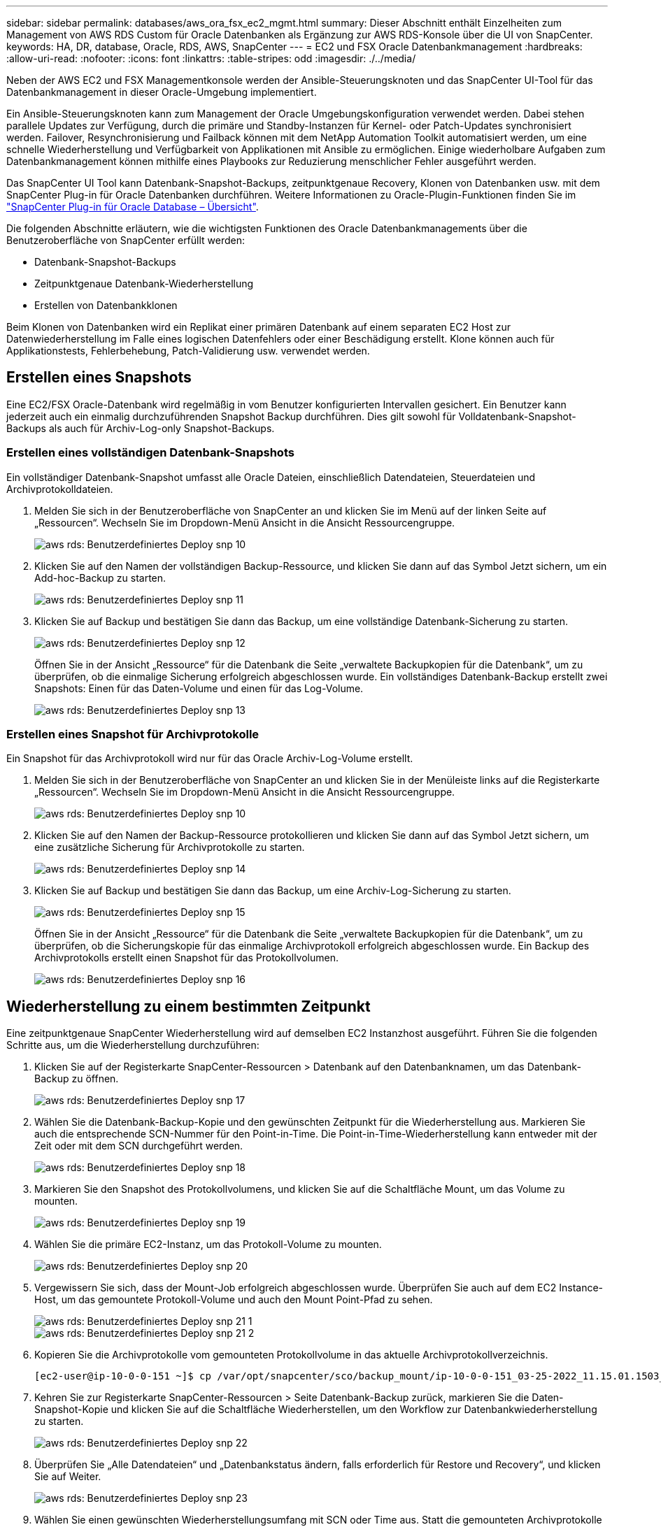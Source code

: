 ---
sidebar: sidebar 
permalink: databases/aws_ora_fsx_ec2_mgmt.html 
summary: Dieser Abschnitt enthält Einzelheiten zum Management von AWS RDS Custom für Oracle Datenbanken als Ergänzung zur AWS RDS-Konsole über die UI von SnapCenter. 
keywords: HA, DR, database, Oracle, RDS, AWS, SnapCenter 
---
= EC2 und FSX Oracle Datenbankmanagement
:hardbreaks:
:allow-uri-read: 
:nofooter: 
:icons: font
:linkattrs: 
:table-stripes: odd
:imagesdir: ./../media/


[role="lead"]
Neben der AWS EC2 und FSX Managementkonsole werden der Ansible-Steuerungsknoten und das SnapCenter UI-Tool für das Datenbankmanagement in dieser Oracle-Umgebung implementiert.

Ein Ansible-Steuerungsknoten kann zum Management der Oracle Umgebungskonfiguration verwendet werden. Dabei stehen parallele Updates zur Verfügung, durch die primäre und Standby-Instanzen für Kernel- oder Patch-Updates synchronisiert werden. Failover, Resynchronisierung und Failback können mit dem NetApp Automation Toolkit automatisiert werden, um eine schnelle Wiederherstellung und Verfügbarkeit von Applikationen mit Ansible zu ermöglichen. Einige wiederholbare Aufgaben zum Datenbankmanagement können mithilfe eines Playbooks zur Reduzierung menschlicher Fehler ausgeführt werden.

Das SnapCenter UI Tool kann Datenbank-Snapshot-Backups, zeitpunktgenaue Recovery, Klonen von Datenbanken usw. mit dem SnapCenter Plug-in für Oracle Datenbanken durchführen. Weitere Informationen zu Oracle-Plugin-Funktionen finden Sie im link:https://docs.netapp.com/ocsc-43/index.jsp?topic=%2Fcom.netapp.doc.ocsc-con%2FGUID-CF6B23A3-2B2B-426F-826B-490706880EE8.html["SnapCenter Plug-in für Oracle Database – Übersicht"^].

Die folgenden Abschnitte erläutern, wie die wichtigsten Funktionen des Oracle Datenbankmanagements über die Benutzeroberfläche von SnapCenter erfüllt werden:

* Datenbank-Snapshot-Backups
* Zeitpunktgenaue Datenbank-Wiederherstellung
* Erstellen von Datenbankklonen


Beim Klonen von Datenbanken wird ein Replikat einer primären Datenbank auf einem separaten EC2 Host zur Datenwiederherstellung im Falle eines logischen Datenfehlers oder einer Beschädigung erstellt. Klone können auch für Applikationstests, Fehlerbehebung, Patch-Validierung usw. verwendet werden.



== Erstellen eines Snapshots

Eine EC2/FSX Oracle-Datenbank wird regelmäßig in vom Benutzer konfigurierten Intervallen gesichert. Ein Benutzer kann jederzeit auch ein einmalig durchzuführenden Snapshot Backup durchführen. Dies gilt sowohl für Volldatenbank-Snapshot-Backups als auch für Archiv-Log-only Snapshot-Backups.



=== Erstellen eines vollständigen Datenbank-Snapshots

Ein vollständiger Datenbank-Snapshot umfasst alle Oracle Dateien, einschließlich Datendateien, Steuerdateien und Archivprotokolldateien.

. Melden Sie sich in der Benutzeroberfläche von SnapCenter an und klicken Sie im Menü auf der linken Seite auf „Ressourcen“. Wechseln Sie im Dropdown-Menü Ansicht in die Ansicht Ressourcengruppe.
+
image::aws_rds_custom_deploy_snp_10.PNG[aws rds: Benutzerdefiniertes Deploy snp 10]

. Klicken Sie auf den Namen der vollständigen Backup-Ressource, und klicken Sie dann auf das Symbol Jetzt sichern, um ein Add-hoc-Backup zu starten.
+
image::aws_rds_custom_deploy_snp_11.PNG[aws rds: Benutzerdefiniertes Deploy snp 11]

. Klicken Sie auf Backup und bestätigen Sie dann das Backup, um eine vollständige Datenbank-Sicherung zu starten.
+
image::aws_rds_custom_deploy_snp_12.PNG[aws rds: Benutzerdefiniertes Deploy snp 12]

+
Öffnen Sie in der Ansicht „Ressource“ für die Datenbank die Seite „verwaltete Backupkopien für die Datenbank“, um zu überprüfen, ob die einmalige Sicherung erfolgreich abgeschlossen wurde. Ein vollständiges Datenbank-Backup erstellt zwei Snapshots: Einen für das Daten-Volume und einen für das Log-Volume.

+
image::aws_rds_custom_deploy_snp_13.PNG[aws rds: Benutzerdefiniertes Deploy snp 13]





=== Erstellen eines Snapshot für Archivprotokolle

Ein Snapshot für das Archivprotokoll wird nur für das Oracle Archiv-Log-Volume erstellt.

. Melden Sie sich in der Benutzeroberfläche von SnapCenter an und klicken Sie in der Menüleiste links auf die Registerkarte „Ressourcen“. Wechseln Sie im Dropdown-Menü Ansicht in die Ansicht Ressourcengruppe.
+
image::aws_rds_custom_deploy_snp_10.PNG[aws rds: Benutzerdefiniertes Deploy snp 10]

. Klicken Sie auf den Namen der Backup-Ressource protokollieren und klicken Sie dann auf das Symbol Jetzt sichern, um eine zusätzliche Sicherung für Archivprotokolle zu starten.
+
image::aws_rds_custom_deploy_snp_14.PNG[aws rds: Benutzerdefiniertes Deploy snp 14]

. Klicken Sie auf Backup und bestätigen Sie dann das Backup, um eine Archiv-Log-Sicherung zu starten.
+
image::aws_rds_custom_deploy_snp_15.PNG[aws rds: Benutzerdefiniertes Deploy snp 15]

+
Öffnen Sie in der Ansicht „Ressource“ für die Datenbank die Seite „verwaltete Backupkopien für die Datenbank“, um zu überprüfen, ob die Sicherungskopie für das einmalige Archivprotokoll erfolgreich abgeschlossen wurde. Ein Backup des Archivprotokolls erstellt einen Snapshot für das Protokollvolumen.

+
image::aws_rds_custom_deploy_snp_16.PNG[aws rds: Benutzerdefiniertes Deploy snp 16]





== Wiederherstellung zu einem bestimmten Zeitpunkt

Eine zeitpunktgenaue SnapCenter Wiederherstellung wird auf demselben EC2 Instanzhost ausgeführt. Führen Sie die folgenden Schritte aus, um die Wiederherstellung durchzuführen:

. Klicken Sie auf der Registerkarte SnapCenter-Ressourcen > Datenbank auf den Datenbanknamen, um das Datenbank-Backup zu öffnen.
+
image::aws_rds_custom_deploy_snp_17.PNG[aws rds: Benutzerdefiniertes Deploy snp 17]

. Wählen Sie die Datenbank-Backup-Kopie und den gewünschten Zeitpunkt für die Wiederherstellung aus. Markieren Sie auch die entsprechende SCN-Nummer für den Point-in-Time. Die Point-in-Time-Wiederherstellung kann entweder mit der Zeit oder mit dem SCN durchgeführt werden.
+
image::aws_rds_custom_deploy_snp_18.PNG[aws rds: Benutzerdefiniertes Deploy snp 18]

. Markieren Sie den Snapshot des Protokollvolumens, und klicken Sie auf die Schaltfläche Mount, um das Volume zu mounten.
+
image::aws_rds_custom_deploy_snp_19.PNG[aws rds: Benutzerdefiniertes Deploy snp 19]

. Wählen Sie die primäre EC2-Instanz, um das Protokoll-Volume zu mounten.
+
image::aws_rds_custom_deploy_snp_20.PNG[aws rds: Benutzerdefiniertes Deploy snp 20]

. Vergewissern Sie sich, dass der Mount-Job erfolgreich abgeschlossen wurde. Überprüfen Sie auch auf dem EC2 Instance-Host, um das gemountete Protokoll-Volume und auch den Mount Point-Pfad zu sehen.
+
image::aws_rds_custom_deploy_snp_21_1.PNG[aws rds: Benutzerdefiniertes Deploy snp 21 1]

+
image::aws_rds_custom_deploy_snp_21_2.PNG[aws rds: Benutzerdefiniertes Deploy snp 21 2]

. Kopieren Sie die Archivprotokolle vom gemounteten Protokollvolume in das aktuelle Archivprotokollverzeichnis.
+
[listing]
----
[ec2-user@ip-10-0-0-151 ~]$ cp /var/opt/snapcenter/sco/backup_mount/ip-10-0-0-151_03-25-2022_11.15.01.1503_1/ORCL/1/db/ORCL_A/arch/*.arc /ora_nfs_log/db/ORCL_A/arch/
----
. Kehren Sie zur Registerkarte SnapCenter-Ressourcen > Seite Datenbank-Backup zurück, markieren Sie die Daten-Snapshot-Kopie und klicken Sie auf die Schaltfläche Wiederherstellen, um den Workflow zur Datenbankwiederherstellung zu starten.
+
image::aws_rds_custom_deploy_snp_22.PNG[aws rds: Benutzerdefiniertes Deploy snp 22]

. Überprüfen Sie „Alle Datendateien“ und „Datenbankstatus ändern, falls erforderlich für Restore und Recovery“, und klicken Sie auf Weiter.
+
image::aws_rds_custom_deploy_snp_23.PNG[aws rds: Benutzerdefiniertes Deploy snp 23]

. Wählen Sie einen gewünschten Wiederherstellungsumfang mit SCN oder Time aus. Statt die gemounteten Archivprotokolle wie in Schritt 6 gezeigt in das aktuelle Logverzeichnis zu kopieren, kann der gemountete Archiv-Log-Pfad in "Geben Sie externe Archiv-Log-Dateien Speicherorte" zur Wiederherstellung aufgelistet werden.
+
image::aws_rds_custom_deploy_snp_24_1.PNG[aws rds: Benutzerdefiniertes Deploy snp 24 1]

. Geben Sie bei Bedarf ein optionales Preskript an.
+
image::aws_rds_custom_deploy_snp_25.PNG[aws rds: Benutzerdefiniertes Deploy snp 25]

. Geben Sie ggf. ein optionales Nachskript an, das ausgeführt werden soll. Überprüfen Sie die geöffnete Datenbank nach der Wiederherstellung.
+
image::aws_rds_custom_deploy_snp_26.PNG[aws rds: Benutzerdefiniertes Deploy snp 26]

. Geben Sie einen SMTP-Server und eine E-Mail-Adresse an, wenn eine Jobbenachrichtigung erforderlich ist.
+
image::aws_rds_custom_deploy_snp_27.PNG[aws rds: Benutzerdefiniertes Deploy snp 27]

. Stellen Sie die Jobübersicht wieder her. Klicken Sie auf Fertig stellen, um den Wiederherstellungsauftrag zu starten.
+
image::aws_rds_custom_deploy_snp_28.PNG[aws rds: Benutzerdefiniertes Deploy snp 28]

. Validieren Sie die Wiederherstellung aus SnapCenter.
+
image::aws_rds_custom_deploy_snp_29_1.PNG[aws rds: Benutzerdefiniertes Deploy snp 29 1]

. Validieren Sie die Wiederherstellung über den EC2 Instance Host.
+
image::aws_rds_custom_deploy_snp_29_2.PNG[aws rds: Benutzerdefiniertes Deploy snp 29 2]

. Um die Bereitstellung des Wiederherstellungsprotokollvolumens aufzuheben, kehren Sie die Schritte in Schritt 4 um.




== Erstellen eines Datenbankklons

Der folgende Abschnitt zeigt, wie der Workflow für SnapCenter-Klone zum Erstellen eines Datenbankklonen aus einer primären Datenbank auf eine Standby-EC2-Instanz verwendet wird.

. Erstellen Sie mit der vollständigen Backup-Ressourcengruppe ein vollständiges Snapshot-Backup der primären Datenbank von SnapCenter.
+
image::aws_rds_custom_deploy_replica_02.PNG[aws rds: Benutzerdefinierte Bereitstellung von Replikat 02]

. Öffnen Sie auf der Registerkarte SnapCenter-Ressource > Datenbank die Seite Datenbank-Backup-Verwaltung für die primäre Datenbank, aus der das Replikat erstellt werden soll.
+
image::aws_rds_custom_deploy_replica_04.PNG[aws rds: Benutzerdefinierte Bereitstellung von Replikat 04]

. Mounten Sie den in Schritt 4 erstellte Protokoll-Volume-Snapshot zum Standby-EC2-Instanz-Host.
+
image::aws_rds_custom_deploy_replica_13.PNG[aws rds: Benutzerdefinierte Bereitstellung von Replikat 13]

+
image::aws_rds_custom_deploy_replica_14.PNG[aws rds: Benutzerdefinierte Bereitstellung von Replikat 14]

. Markieren Sie die für das Replikat zu klonenden Snapshot Kopie und klicken Sie auf die Schaltfläche Klonen, um das Klonverfahren zu starten.
+
image::aws_rds_custom_deploy_replica_05.PNG[aws rds: Benutzerdefinierte Bereitstellung von Replikat 05]

. Ändern Sie den Namen der Replikatkopie, damit sie sich vom Namen der primären Datenbank unterscheidet. Klicken Sie Auf Weiter.
+
image::aws_rds_custom_deploy_replica_06.PNG[aws rds: Benutzerdefinierte Bereitstellung von Replikat 06]

. Ändern Sie den Klon-Host auf den Standby-EC2-Host, akzeptieren Sie die Standardbenennung und klicken Sie auf Weiter.
+
image::aws_rds_custom_deploy_replica_07.PNG[aws rds: Benutzerdefinierte Bereitstellung von Replikat 07]

. Ändern Sie Ihre Oracle-Starteinstellungen auf die für den Oracle-Zielserver-Host konfigurierten Einstellungen, und klicken Sie auf Weiter.
+
image::aws_rds_custom_deploy_replica_08.PNG[aws rds: Benutzerdefinierte Bereitstellung von Replikat 08]

. Geben Sie einen Wiederherstellungspunkt mit entweder Time oder dem SCN und dem angehängten Archivprotokollpfad an.
+
image::aws_rds_custom_deploy_replica_15.PNG[aws rds: Benutzerdefinierte Bereitstellung von Replikat 15]

. Senden Sie bei Bedarf die SMTP-E-Mail-Einstellungen.
+
image::aws_rds_custom_deploy_replica_11.PNG[aws rds: Benutzerdefinierte Bereitstellung von Replikat 11]

. Klonen Sie die Jobübersicht, und klicken Sie auf Fertig stellen, um den Klonauftrag zu starten.
+
image::aws_rds_custom_deploy_replica_12.PNG[aws rds: Benutzerdefinierte Bereitstellung von Replikat 12]

. Überprüfen Sie das Klon-Jobprotokoll, indem Sie das Klon-Jobprotokoll überprüfen.
+
image::aws_rds_custom_deploy_replica_17.PNG[aws rds: Benutzerdefinierte Bereitstellung von Replikat 17]

+
Die geklonte Datenbank ist sofort in SnapCenter registriert.

+
image::aws_rds_custom_deploy_replica_18.PNG[aws rds: Benutzerdefinierte Bereitstellung von Replikat 18]

. Deaktivieren Sie den Oracle Archivprotokollmodus. Melden Sie sich als oracle-Benutzer bei der EC2-Instanz an und führen Sie den folgenden Befehl aus:
+
[source, cli]
----
sqlplus / as sysdba
----
+
[source, cli]
----
shutdown immediate;
----
+
[source, cli]
----
startup mount;
----
+
[source, cli]
----
alter database noarchivelog;
----
+
[source, cli]
----
alter database open;
----



NOTE: Anstelle primärer Oracle Backup-Kopien kann ein Klon auch aus replizierten sekundären Backup-Kopien auf dem FSX Ziel-Cluster erstellt werden. Dies gilt gleichermaßen.



== HA-Failover auf Standby und Resynchronisierung

Der Standby Oracle HA Cluster bietet Hochverfügbarkeit bei einem Ausfall am primären Standort, entweder in der Rechenschicht oder auf der Storage-Ebene. Ein wesentlicher Vorteil der Lösung besteht darin, dass Anwender die Infrastruktur jederzeit und beliebig oft testen und validieren können. Failover kann vom Benutzer simuliert oder durch wirklichen Ausfall ausgelöst werden. Die Failover-Prozesse sind identisch und können für ein schnelles Applikations-Recovery automatisiert werden.

Siehe folgende Liste der Failover-Verfahren:

. Führen Sie bei einem simulierten Failover ein Protokoll-Snapshot-Backup aus, um die neuesten Transaktionen auf den Standby-Standort zu leeren, wie im Abschnitt dargestellt <<Erstellen eines Snapshot für Archivprotokolle>>. Bei einem durch einen tatsächlichen Ausfall ausgelösten Failover werden die letzten wiederherstellbaren Daten auf den Standby-Standort repliziert, wobei das letzte erfolgreiche Backup des geplanten Protokoll-Volumes erfolgt.
. SnapMirror zwischen primärem und Standby FSX-Cluster unterbrechen
. Mounten Sie die replizierten Standby-Datenbank-Volumes auf dem Standby-EC2 Instance-Host.
. Verknüpfen Sie die Oracle-Binärdatei neu, wenn die replizierte Oracle-Binärdatei für die Oracle-Wiederherstellung verwendet wird.
. Stellen Sie die Standby-Oracle-Datenbank auf das letzte verfügbare Archivprotokoll wieder her.
. Öffnen Sie die Standby-Oracle-Datenbank für den Anwendungs- und Benutzerzugriff.
. Bei einem tatsächlichen Ausfall des primären Standorts übernimmt die Standby-Oracle-Datenbank nun die Rolle des neuen primären Standorts und Datenbank-Volumes können dazu verwendet werden, den ausgefallenen primären Standort als neuen Standby-Standort mit der Reverse SnapMirror Methode wiederherzustellen.
. Wenn ein simulierter Ausfall des primären Standorts im Rahmen des Tests oder der Validierung auftritt, fahren Sie nach Abschluss der Testdurchführung die Standby-Oracle-Datenbank herunter. Heben Sie dann die Standby-Datenbank-Volumes vom Standby-EC2-Instance-Host auf und synchronisieren Sie die Replikation vom primären Standort zum Standby-Standort neu.


Diese Verfahren können mit dem NetApp Automation Toolkit durchgeführt werden, das auf der öffentlichen NetApp GitHub Website heruntergeladen werden kann.

[source, cli]
----
git clone https://github.com/NetApp-Automation/na_ora_hadr_failover_resync.git
----
Lesen Sie die README-Anweisung sorgfältig, bevor Sie die Einrichtung und Failover-Tests durchführen.
